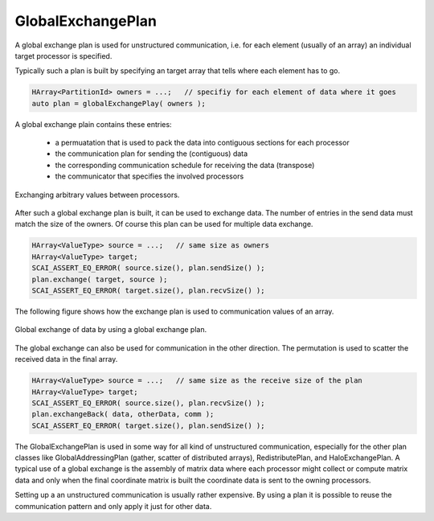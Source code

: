 .. _GlobalExchangePlan:

GlobalExchangePlan
==================

A global exchange plan is used for unstructured communication, i.e. for
each element (usually of an array) an individual target processor is
specified.

Typically such a plan is built by specifying an target array that tells 
where each element has to go.

.. code-block:: c++

    HArray<PartitionId> owners = ...;   // specifiy for each element of data where it goes
    auto plan = globalExchangePlay( owners );

A global exchange plain contains these entries:

 - a permuatation that is used to pack the data into contiguous sections for each processor
 - the communication plan for sending the (contiguous) data
 - the corresponding communication schedule for receiving the data (transpose)
 - the communicator that specifies the involved processors

.. figure:: _images/global_exchange_plan.*
    :width: 700px
    :align: center
    :alt: Global exchange.

    Exchanging arbitrary values between processors.

After such a global exchange plan is built, it can be used to exchange data.
The number of entries in the send data must match the size of the owners.
Of course this plan can be used for multiple data exchange.

.. code-block:: c++

    HArray<ValueType> source = ...;   // same size as owners
    HArray<ValueType> target;
    SCAI_ASSERT_EQ_ERROR( source.size(), plan.sendSize() );
    plan.exchange( target, source );
    SCAI_ASSERT_EQ_ERROR( target.size(), plan.recvSize() );

The following figure shows how the exchange plan is used to communication values
of an array.

.. figure:: _images/global_exchange.*
    :width: 700px
    :align: center
    :alt: Global exchange.

    Global exchange of data by using a global exchange plan.

The global exchange can also be used for communication in the other direction. 
The permutation is used to scatter the received data in the final array.

.. code-block:: c++

    HArray<ValueType> source = ...;   // same size as the receive size of the plan
    HArray<ValueType> target;
    SCAI_ASSERT_EQ_ERROR( source.size(), plan.recvSize() );
    plan.exchangeBack( data, otherData, comm );
    SCAI_ASSERT_EQ_ERROR( target.size(), plan.sendSize() );

The GlobalExchangePlan is used in some way for all kind of unstructured communication,
especially for the other plan classes like GlobalAddressingPlan (gather, scatter
of distributed arrays), RedistributePlan, and HaloExchangePlan. A typical use
of a global exchange is the assembly of matrix data where each processor might 
collect or compute matrix data and only when the final coordinate matrix is built
the coordinate data is sent to the owning processors.

Setting up a an unstructured communication is usually rather expensive. By using
a plan it is possible to reuse the communication pattern and only apply it just
for other data.
